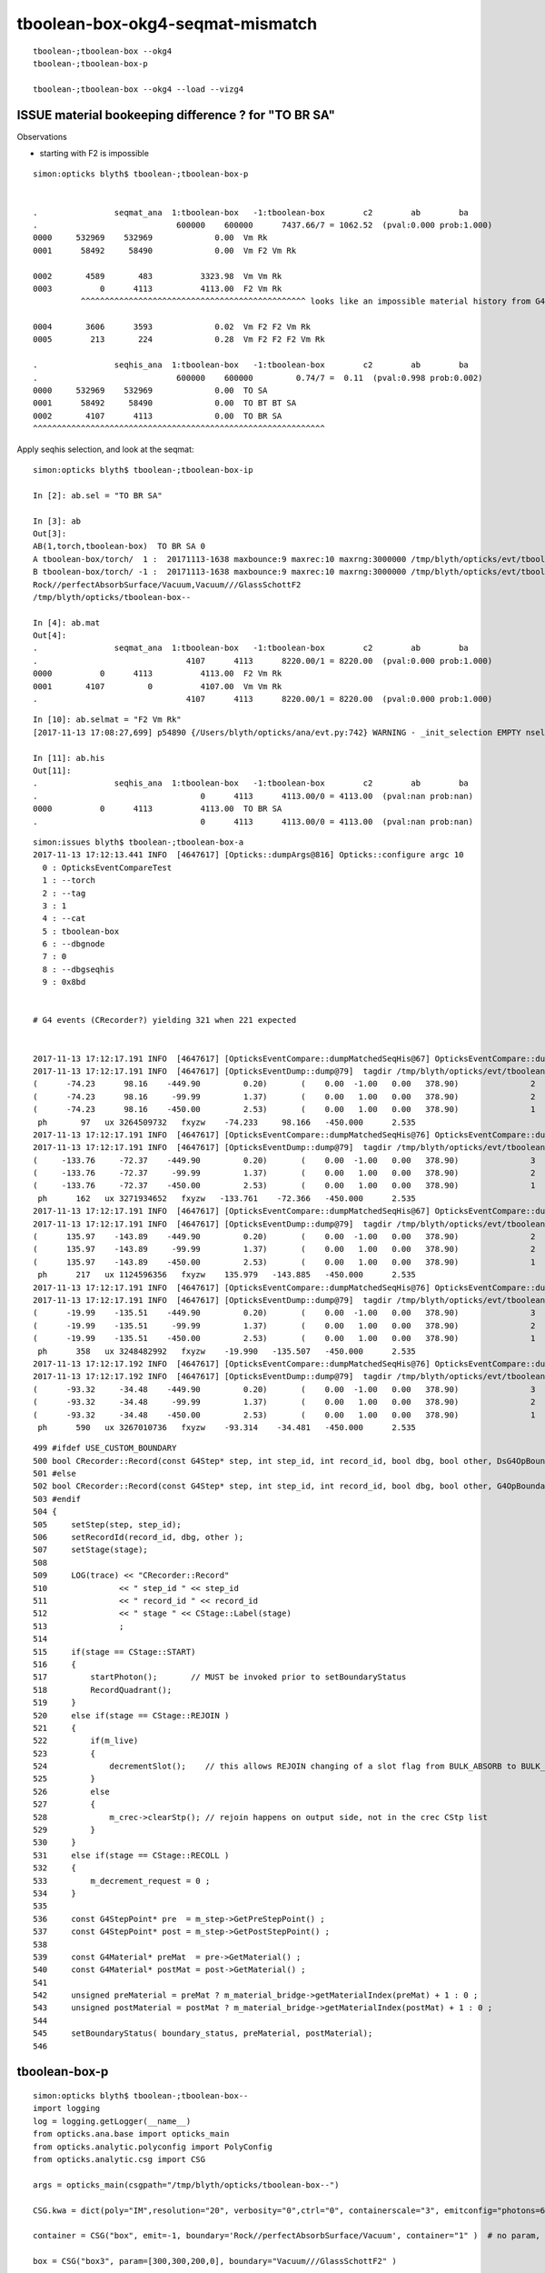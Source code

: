 tboolean-box-okg4-seqmat-mismatch
====================================


::

     tboolean-;tboolean-box --okg4
     tboolean-;tboolean-box-p

     tboolean-;tboolean-box --okg4 --load --vizg4



ISSUE material bookeeping difference ? for "TO BR SA" 
--------------------------------------------------------

Observations

* starting with F2 is impossible 


::

    simon:opticks blyth$ tboolean-;tboolean-box-p


    .                seqmat_ana  1:tboolean-box   -1:tboolean-box        c2        ab        ba 
    .                             600000    600000      7437.66/7 = 1062.52  (pval:0.000 prob:1.000)  
    0000     532969    532969             0.00  Vm Rk
    0001      58492     58490             0.00  Vm F2 Vm Rk

    0002       4589       483          3323.98  Vm Vm Rk
    0003          0      4113          4113.00  F2 Vm Rk
              ^^^^^^^^^^^^^^^^^^^^^^^^^^^^^^^^^^^^^^^^^^^^^^^ looks like an impossible material history from G4

    0004       3606      3593             0.02  Vm F2 F2 Vm Rk
    0005        213       224             0.28  Vm F2 F2 F2 Vm Rk 

    .                seqhis_ana  1:tboolean-box   -1:tboolean-box        c2        ab        ba 
    .                             600000    600000         0.74/7 =  0.11  (pval:0.998 prob:0.002)  
    0000     532969    532969             0.00  TO SA
    0001      58492     58490             0.00  TO BT BT SA
    0002       4107      4113             0.00  TO BR SA
    ^^^^^^^^^^^^^^^^^^^^^^^^^^^^^^^^^^^^^^^^^^^^^^^^^^^^^^^^^^^^^
 



Apply seqhis selection, and look at the seqmat::

    simon:opticks blyth$ tboolean-;tboolean-box-ip

    In [2]: ab.sel = "TO BR SA"

    In [3]: ab
    Out[3]: 
    AB(1,torch,tboolean-box)  TO BR SA 0 
    A tboolean-box/torch/  1 :  20171113-1638 maxbounce:9 maxrec:10 maxrng:3000000 /tmp/blyth/opticks/evt/tboolean-box/torch/1/fdom.npy 
    B tboolean-box/torch/ -1 :  20171113-1638 maxbounce:9 maxrec:10 maxrng:3000000 /tmp/blyth/opticks/evt/tboolean-box/torch/-1/fdom.npy 
    Rock//perfectAbsorbSurface/Vacuum,Vacuum///GlassSchottF2
    /tmp/blyth/opticks/tboolean-box--

    In [4]: ab.mat
    Out[4]: 
    .                seqmat_ana  1:tboolean-box   -1:tboolean-box        c2        ab        ba 
    .                               4107      4113      8220.00/1 = 8220.00  (pval:0.000 prob:1.000)  
    0000          0      4113          4113.00  F2 Vm Rk
    0001       4107         0          4107.00  Vm Vm Rk
    .                               4107      4113      8220.00/1 = 8220.00  (pval:0.000 prob:1.000)  



::

    In [10]: ab.selmat = "F2 Vm Rk"
    [2017-11-13 17:08:27,699] p54890 {/Users/blyth/opticks/ana/evt.py:742} WARNING - _init_selection EMPTY nsel 0 len(psel) 600000 

    In [11]: ab.his
    Out[11]: 
    .                seqhis_ana  1:tboolean-box   -1:tboolean-box        c2        ab        ba 
    .                                  0      4113      4113.00/0 = 4113.00  (pval:nan prob:nan)  
    0000          0      4113          4113.00  TO BR SA
    .                                  0      4113      4113.00/0 = 4113.00  (pval:nan prob:nan)  



::

    simon:issues blyth$ tboolean-;tboolean-box-a 
    2017-11-13 17:12:13.441 INFO  [4647617] [Opticks::dumpArgs@816] Opticks::configure argc 10
      0 : OpticksEventCompareTest
      1 : --torch
      2 : --tag
      3 : 1
      4 : --cat
      5 : tboolean-box
      6 : --dbgnode
      7 : 0
      8 : --dbgseqhis
      9 : 0x8bd


    # G4 events (CRecorder?) yielding 321 when 221 expected 


    2017-11-13 17:12:17.191 INFO  [4647617] [OpticksEventCompare::dumpMatchedSeqHis@67] OpticksEventCompare::dumpMatchedSeqHis A 1
    2017-11-13 17:12:17.191 INFO  [4647617] [OpticksEventDump::dump@79]  tagdir /tmp/blyth/opticks/evt/tboolean-box/torch/1 photon_id 97
    (      -74.23      98.16    -449.90         0.20)       (    0.00  -1.00   0.00   378.90)               2       3     254      13    TORCH          ?         ?
    (      -74.23      98.16     -99.99         1.37)       (    0.00   1.00   0.00   378.90)               2       1       1      11BOUNDARY_REFLECT          ?         ?
    (      -74.23      98.16    -450.00         2.53)       (    0.00   1.00   0.00   378.90)               1       1       1       8SURFACE_ABSORB          ?         ?
     ph       97   ux 3264509732   fxyzw    -74.233     98.166   -450.000      2.535 
    2017-11-13 17:12:17.191 INFO  [4647617] [OpticksEventCompare::dumpMatchedSeqHis@76] OpticksEventCompare::dumpMatchedSeqHis B 1
    2017-11-13 17:12:17.191 INFO  [4647617] [OpticksEventDump::dump@79]  tagdir /tmp/blyth/opticks/evt/tboolean-box/torch/-1 photon_id 162
    (     -133.76     -72.37    -449.90         0.20)       (    0.00  -1.00   0.00   378.90)               3       0       0      13    TORCH          ?         ?
    (     -133.76     -72.37     -99.99         1.37)       (    0.00   1.00   0.00   378.90)               2       0       0      11BOUNDARY_REFLECT          ?         ?
    (     -133.76     -72.37    -450.00         2.53)       (    0.00   1.00   0.00   378.90)               1       0       0       8SURFACE_ABSORB          ?         ?
     ph      162   ux 3271934652   fxyzw   -133.761    -72.366   -450.000      2.535 
    2017-11-13 17:12:17.191 INFO  [4647617] [OpticksEventCompare::dumpMatchedSeqHis@67] OpticksEventCompare::dumpMatchedSeqHis A 2
    2017-11-13 17:12:17.191 INFO  [4647617] [OpticksEventDump::dump@79]  tagdir /tmp/blyth/opticks/evt/tboolean-box/torch/1 photon_id 217
    (      135.97    -143.89    -449.90         0.20)       (    0.00  -1.00   0.00   378.90)               2       3     254      13    TORCH          ?         ?
    (      135.97    -143.89     -99.99         1.37)       (    0.00   1.00   0.00   378.90)               2       1       1      11BOUNDARY_REFLECT          ?         ?
    (      135.97    -143.89    -450.00         2.53)       (    0.00   1.00   0.00   378.90)               1       1       1       8SURFACE_ABSORB          ?         ?
     ph      217   ux 1124596356   fxyzw    135.979   -143.885   -450.000      2.535 
    2017-11-13 17:12:17.191 INFO  [4647617] [OpticksEventCompare::dumpMatchedSeqHis@76] OpticksEventCompare::dumpMatchedSeqHis B 2
    2017-11-13 17:12:17.191 INFO  [4647617] [OpticksEventDump::dump@79]  tagdir /tmp/blyth/opticks/evt/tboolean-box/torch/-1 photon_id 358
    (      -19.99    -135.51    -449.90         0.20)       (    0.00  -1.00   0.00   378.90)               3       0       0      13    TORCH          ?         ?
    (      -19.99    -135.51     -99.99         1.37)       (    0.00   1.00   0.00   378.90)               2       0       0      11BOUNDARY_REFLECT          ?         ?
    (      -19.99    -135.51    -450.00         2.53)       (    0.00   1.00   0.00   378.90)               1       0       0       8SURFACE_ABSORB          ?         ?
     ph      358   ux 3248482992   fxyzw    -19.990   -135.507   -450.000      2.535 
    2017-11-13 17:12:17.192 INFO  [4647617] [OpticksEventCompare::dumpMatchedSeqHis@76] OpticksEventCompare::dumpMatchedSeqHis B 3
    2017-11-13 17:12:17.192 INFO  [4647617] [OpticksEventDump::dump@79]  tagdir /tmp/blyth/opticks/evt/tboolean-box/torch/-1 photon_id 590
    (      -93.32     -34.48    -449.90         0.20)       (    0.00  -1.00   0.00   378.90)               3       0       0      13    TORCH          ?         ?
    (      -93.32     -34.48     -99.99         1.37)       (    0.00   1.00   0.00   378.90)               2       0       0      11BOUNDARY_REFLECT          ?         ?
    (      -93.32     -34.48    -450.00         2.53)       (    0.00   1.00   0.00   378.90)               1       0       0       8SURFACE_ABSORB          ?         ?
     ph      590   ux 3267010736   fxyzw    -93.314    -34.481   -450.000      2.535 



::

     499 #ifdef USE_CUSTOM_BOUNDARY
     500 bool CRecorder::Record(const G4Step* step, int step_id, int record_id, bool dbg, bool other, DsG4OpBoundaryProcessStatus boundary_status, CStage::CStage_t stage)
     501 #else
     502 bool CRecorder::Record(const G4Step* step, int step_id, int record_id, bool dbg, bool other, G4OpBoundaryProcessStatus boundary_status, CStage::CStage_t stage)
     503 #endif
     504 {
     505     setStep(step, step_id);
     506     setRecordId(record_id, dbg, other );
     507     setStage(stage);
     508 
     509     LOG(trace) << "CRecorder::Record"
     510               << " step_id " << step_id
     511               << " record_id " << record_id
     512               << " stage " << CStage::Label(stage)
     513               ;
     514 
     515     if(stage == CStage::START)
     516     {
     517         startPhoton();       // MUST be invoked prior to setBoundaryStatus
     518         RecordQuadrant();
     519     }
     520     else if(stage == CStage::REJOIN )
     521     {
     522         if(m_live)
     523         {
     524             decrementSlot();    // this allows REJOIN changing of a slot flag from BULK_ABSORB to BULK_REEMIT 
     525         }
     526         else
     527         {
     528             m_crec->clearStp(); // rejoin happens on output side, not in the crec CStp list
     529         }
     530     }
     531     else if(stage == CStage::RECOLL )
     532     {
     533         m_decrement_request = 0 ;
     534     }
     535 
     536     const G4StepPoint* pre  = m_step->GetPreStepPoint() ;
     537     const G4StepPoint* post = m_step->GetPostStepPoint() ;
     538 
     539     const G4Material* preMat  = pre->GetMaterial() ;
     540     const G4Material* postMat = post->GetMaterial() ;
     541 
     542     unsigned preMaterial = preMat ? m_material_bridge->getMaterialIndex(preMat) + 1 : 0 ;
     543     unsigned postMaterial = postMat ? m_material_bridge->getMaterialIndex(postMat) + 1 : 0 ;
     544 
     545     setBoundaryStatus( boundary_status, preMaterial, postMaterial);
     546 



tboolean-box-p
----------------

::

    simon:opticks blyth$ tboolean-;tboolean-box--
    import logging
    log = logging.getLogger(__name__)
    from opticks.ana.base import opticks_main
    from opticks.analytic.polyconfig import PolyConfig
    from opticks.analytic.csg import CSG  

    args = opticks_main(csgpath="/tmp/blyth/opticks/tboolean-box--")

    CSG.kwa = dict(poly="IM",resolution="20", verbosity="0",ctrl="0", containerscale="3", emitconfig="photons=600000,wavelength=380,time=0.2,posdelta=0.1,sheetmask=0x1"  )

    container = CSG("box", emit=-1, boundary='Rock//perfectAbsorbSurface/Vacuum', container="1" )  # no param, container="1" switches on auto-sizing

    box = CSG("box3", param=[300,300,200,0], boundary="Vacuum///GlassSchottF2" )

    CSG.Serialize([container, box], args.csgpath )


    simon:opticks blyth$ tboolean-;tboolean-box-p
    args: /Users/blyth/opticks/ana/tboolean.py --det tboolean-box --tag 1
    ok.smry 1 
    [2017-11-13 16:42:30,204] p54515 {/Users/blyth/opticks/ana/tboolean.py:17} INFO - tag 1 src torch det tboolean-box c2max 2.0 ipython False 
    [2017-11-13 16:42:30,204] p54515 {/Users/blyth/opticks/ana/ab.py:80} INFO - AB.load START smry 1 
    [2017-11-13 16:42:30,922] p54515 {/Users/blyth/opticks/ana/ab.py:96} INFO - AB.load DONE 
    [2017-11-13 16:42:30,926] p54515 {/Users/blyth/opticks/ana/ab.py:135} INFO - AB.init_point START
    [2017-11-13 16:42:30,929] p54515 {/Users/blyth/opticks/ana/ab.py:137} INFO - AB.init_point DONE
    AB(1,torch,tboolean-box)  None 0 
    A tboolean-box/torch/  1 :  20171113-1638 maxbounce:9 maxrec:10 maxrng:3000000 /tmp/blyth/opticks/evt/tboolean-box/torch/1/fdom.npy 
    B tboolean-box/torch/ -1 :  20171113-1638 maxbounce:9 maxrec:10 maxrng:3000000 /tmp/blyth/opticks/evt/tboolean-box/torch/-1/fdom.npy 
    Rock//perfectAbsorbSurface/Vacuum,Vacuum///GlassSchottF2
    /tmp/blyth/opticks/tboolean-box--
    .                seqhis_ana  1:tboolean-box   -1:tboolean-box        c2        ab        ba 
    .                             600000    600000         0.74/7 =  0.11  (pval:0.998 prob:0.002)  
    0000     532969    532969             0.00  TO SA
    0001      58492     58490             0.00  TO BT BT SA
    0002       4107      4113             0.00  TO BR SA
    ^^^^^^^^^^^^^^^^^^^^^^^^^^^^^^^^^^^^^^^^^^^^^^^^^^^^^^^^^^^^^
    0003       3602      3590             0.02  TO BT BR BT SA
    0004        482       483             0.00  TO SC SA
    0005        210       222             0.33  TO BT BR BR BT SA
    0006         42        42             0.00  TO AB
    0007         19        23             0.38  TO BT BT SC SA
    0008         16        10             0.00  TO BT BR BR BR BT SA
    0009         12        14             0.00  TO SC BT BR BT SA
    0010         12         6             0.00  TO BT AB
    0011          6        11             0.00  TO SC BT BT SA
    0012          5         6             0.00  TO BT SC BR BR BR BR BR BR BR
    0013          6         4             0.00  TO SC BR SA
    0014          4         3             0.00  TO BT SC BT SA
    0015          3         1             0.00  TO BT SC BR BT SA
    0016          3         2             0.00  TO SC BT BR BR BT SA
    0017          0         3             0.00  TO BT BR AB
    0018          2         0             0.00  TO BT BR BT SC SA
    0019          2         1             0.00  TO BT BT AB
    .                             600000    600000         0.74/7 =  0.11  (pval:0.998 prob:0.002)  
    .                pflags_ana  1:tboolean-box   -1:tboolean-box        c2        ab        ba 
    .                             600000    600000         1.57/7 =  0.22  (pval:0.980 prob:0.020)  
    0000     532969    532969             0.00  TO|SA
    0001      58492     58490             0.00  TO|BT|SA
    0002       4107      4113             0.00  TO|BR|SA
    0003       3828      3822             0.00  TO|BT|BR|SA
    0004        482       483             0.00  TO|SA|SC
    0005         42        42             0.00  TO|AB
    0006         29        38             1.21  TO|BT|SA|SC
    0007         25        21             0.35  TO|BT|BR|SA|SC
    0008         14         7             0.00  TO|BT|AB
    0009          5         7             0.00  TO|BT|BR|SC
    0010          7         5             0.00  TO|BR|SA|SC
    0011          0         3             0.00  TO|BT|BR|AB
    .                             600000    600000         1.57/7 =  0.22  (pval:0.980 prob:0.020)  
    .                seqmat_ana  1:tboolean-box   -1:tboolean-box        c2        ab        ba 
    .                             600000    600000      7437.66/7 = 1062.52  (pval:0.000 prob:1.000)  
    0000     532969    532969             0.00  Vm Rk
    0001      58492     58490             0.00  Vm F2 Vm Rk
    0002       4589       483          3323.98  Vm Vm Rk
    0003          0      4113          4113.00  F2 Vm Rk
    0004       3606      3593             0.02  Vm F2 F2 Vm Rk
    0005        213       224             0.28  Vm F2 F2 F2 Vm Rk
    0006         42        42             0.00  Vm Vm
    0007         19        23             0.38  Vm F2 Vm Vm Rk
    0008         17        10             0.00  Vm F2 F2 F2 F2 Vm Rk
    0009         12        14             0.00  Vm Vm F2 F2 Vm Rk
    0010         12         6             0.00  Vm F2 F2
    0011          6        11             0.00  Vm Vm F2 Vm Rk
    0012          7         4             0.00  Vm Vm Vm Rk
    0013          5         6             0.00  Vm F2 F2 F2 F2 F2 F2 F2 F2 F2
    0014          3         2             0.00  Vm Vm F2 F2 F2 Vm Rk
    0015          0         3             0.00  Vm F2 F2 F2
    0016          2         1             0.00  Vm F2 Vm Vm
    0017          2         0             0.00  Vm F2 F2 Vm Vm Rk
    0018          1         0             0.00  Vm F2 F2 F2 F2 F2 F2 Vm Rk
    0019          0         1             0.00  Vm Vm F2 F2 F2 F2 F2 F2 F2 Vm
    .                             600000    600000      7437.66/7 = 1062.52  (pval:0.000 prob:1.000)  
                     /tmp/blyth/opticks/evt/tboolean-box/torch/1 2d8f77a2b4cae1dab70b144a03217240 a7ecd069d76241894675465c294c7f30  600000    -1.0000 INTEROP_MODE 
    {u'containerscale': u'3', u'container': u'1', u'ctrl': u'0', u'verbosity': u'0', u'poly': u'IM', u'emitconfig': u'photons=600000,wavelength=380,time=0.2,posdelta=0.1,sheetmask=0x1', u'resolution': u'20', u'emit': -1}
    [2017-11-13 16:42:30,935] p54515 {/Users/blyth/opticks/ana/tboolean.py:25} INFO - early exit as non-interactive
    simon:opticks blyth$ 


